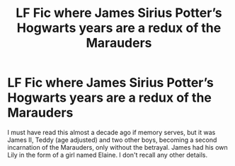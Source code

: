 #+TITLE: LF Fic where James Sirius Potter’s Hogwarts years are a redux of the Marauders

* LF Fic where James Sirius Potter’s Hogwarts years are a redux of the Marauders
:PROPERTIES:
:Author: Slightly_Too_Heavy
:Score: 9
:DateUnix: 1566134539.0
:DateShort: 2019-Aug-18
:FlairText: What's That Fic?
:END:
I must have read this almost a decade ago if memory serves, but it was James II, Teddy (age adjusted) and two other boys, becoming a second incarnation of the Marauders, only without the betrayal. James had his own Lily in the form of a girl named Elaine. I don't recall any other details.

